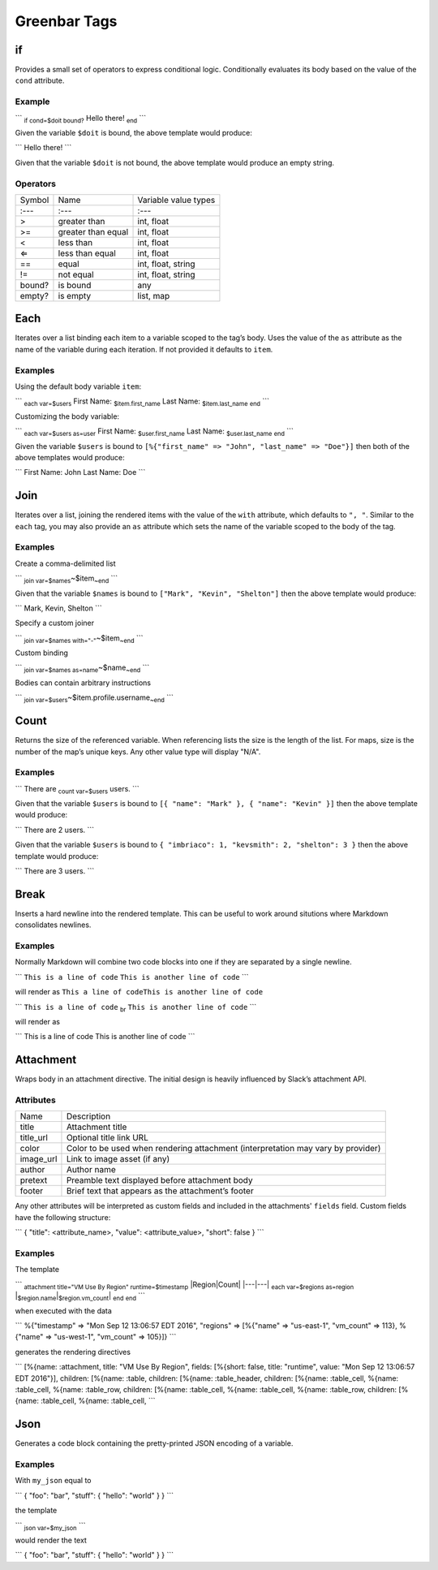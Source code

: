 Greenbar Tags
=============

if
--

Provides a small set of operators to express conditional logic.
Conditionally evaluates its body based on the value of the ``cond``
attribute.

Example
~~~~~~~

\`\`\` :sub:`if cond=$doit bound?` Hello there! :sub:`end` \`\`\`

Given the variable ``$doit`` is bound, the above template would produce:

\`\`\` Hello there! \`\`\`

Given that the variable ``$doit`` is not bound, the above template would
produce an empty string.

Operators
~~~~~~~~~

+--------------------------+--------------------------+--------------------------+
| Symbol                   | Name                     | Variable value types     |
+--------------------------+--------------------------+--------------------------+
| :---                     | :---                     | :---                     |
+--------------------------+--------------------------+--------------------------+
| >                        | greater than             | int, float               |
+--------------------------+--------------------------+--------------------------+
| >=                       | greater than equal       | int, float               |
+--------------------------+--------------------------+--------------------------+
| <                        | less than                | int, float               |
+--------------------------+--------------------------+--------------------------+
| ⇐                        | less than equal          | int, float               |
+--------------------------+--------------------------+--------------------------+
| ==                       | equal                    | int, float, string       |
+--------------------------+--------------------------+--------------------------+
| !=                       | not equal                | int, float, string       |
+--------------------------+--------------------------+--------------------------+
| bound?                   | is bound                 | any                      |
+--------------------------+--------------------------+--------------------------+
| empty?                   | is empty                 | list, map                |
+--------------------------+--------------------------+--------------------------+

Each
----

Iterates over a list binding each item to a variable scoped to the tag’s
body. Uses the value of the ``as`` attribute as the name of the variable
during each iteration. If not provided it defaults to ``item``.

Examples
~~~~~~~~

Using the default body variable ``item``:

\`\`\` :sub:`each var=$users` First Name: :sub:`$item.first\_name` Last
Name: :sub:`$item.last\_name` :sub:`end` \`\`\`

Customizing the body variable:

\`\`\` :sub:`each var=$users as=user` First Name:
:sub:`$user.first\_name` Last Name: :sub:`$user.last\_name` :sub:`end`
\`\`\`

Given the variable ``$users`` is bound to
``[%{"first_name" => "John", "last_name"
=> "Doe"}]`` then both of the above templates would produce:

\`\`\` First Name: John Last Name: Doe \`\`\`

Join
----

Iterates over a list, joining the rendered items with the value of the
``with`` attribute, which defaults to ``", "``. Similar to the ``each``
tag, you may also provide an ``as`` attribute which sets the name of the
variable scoped to the body of the tag.

Examples
~~~~~~~~

Create a comma-delimited list

\`\`\` :sub:`join var=$names`\ ~$item\ :sub:`~end` \`\`\`

Given that the variable ``$names`` is bound to
``["Mark", "Kevin", "Shelton"]`` then the above template would produce:

\`\`\` Mark, Kevin, Shelton \`\`\`

Specify a custom joiner

\`\`\` :sub:`join var=$names with="-"`\ ~$item\ :sub:`~end` \`\`\`

Custom binding

\`\`\` :sub:`join var=$names as=name`\ ~$name\ :sub:`~end` \`\`\`

Bodies can contain arbitrary instructions

\`\`\` :sub:`join var=$users`\ ~$item.profile.username\ :sub:`~end`
\`\`\`

Count
-----

Returns the size of the referenced variable. When referencing lists the
size is the length of the list. For maps, size is the number of the
map’s unique keys. Any other value type will display "N/A".

Examples
~~~~~~~~

\`\`\` There are :sub:`count var=$users` users. \`\`\`

Given that the variable ``$users`` is bound to
``[{ "name": "Mark" }, { "name":
"Kevin" }]`` then the above template would produce:

\`\`\` There are 2 users. \`\`\`

Given that the variable ``$users`` is bound to
``{ "imbriaco": 1, "kevsmith": 2,
"shelton": 3 }`` then the above template would produce:

\`\`\` There are 3 users. \`\`\`

Break
-----

Inserts a hard newline into the rendered template. This can be useful to
work around situtions where Markdown consolidates newlines.

Examples
~~~~~~~~

Normally Markdown will combine two code blocks into one if they are
separated by a single newline.

\`\`\` ``This is a line of code`` ``This is another line of code``
\`\`\`

will render as ``This a line of codeThis is another line of code``

\`\`\` ``This is a line of code`` :sub:`br`
``This is another line of code`` \`\`\`

will render as

\`\`\` This is a line of code This is another line of code \`\`\`

Attachment
----------

Wraps body in an attachment directive. The initial design is heavily
influenced by Slack’s attachment API.

Attributes
~~~~~~~~~~

+--------------------------------------+--------------------------------------+
| Name                                 | Description                          |
+--------------------------------------+--------------------------------------+
| title                                | Attachment title                     |
+--------------------------------------+--------------------------------------+
| title\_url                           | Optional title link URL              |
+--------------------------------------+--------------------------------------+
| color                                | Color to be used when rendering      |
|                                      | attachment (interpretation may vary  |
|                                      | by provider)                         |
+--------------------------------------+--------------------------------------+
| image\_url                           | Link to image asset (if any)         |
+--------------------------------------+--------------------------------------+
| author                               | Author name                          |
+--------------------------------------+--------------------------------------+
| pretext                              | Preamble text displayed before       |
|                                      | attachment body                      |
+--------------------------------------+--------------------------------------+
| footer                               | Brief text that appears as the       |
|                                      | attachment’s footer                  |
+--------------------------------------+--------------------------------------+

Any other attributes will be interpreted as custom fields and included
in the attachments' ``fields`` field. Custom fields have the following
structure:

\`\`\` { "title": <attribute\_name>, "value": <attribute\_value>,
"short": false } \`\`\`

Examples
~~~~~~~~

The template

\`\`\` :sub:`attachment title="VM Use By Region" runtime=$timestamp`
\|Region\|Count\| \|---\|---\| :sub:`each var=$regions as=region`
\|\ :sub:`$region.name`\ \|\ :sub:`$region.vm\_count`\ \| :sub:`end`
:sub:`end` \`\`\`

when executed with the data

\`\`\` %{"timestamp" ⇒ "Mon Sep 12 13:06:57 EDT 2016", "regions" ⇒
[%{"name" ⇒ "us-east-1", "vm\_count" ⇒ 113}, %{"name" ⇒ "us-west-1",
"vm\_count" ⇒ 105}]} \`\`\`

generates the rendering directives

\`\`\` [%{name: :attachment, title: "VM Use By Region", fields:
[%{short: false, title: "runtime", value: "Mon Sep 12 13:06:57 EDT
2016"}], children: [%{name: :table, children: [%{name: :table\_header,
children: [%{name: :table\_cell, %{name: :table\_cell, %{name:
:table\_row, children: [%{name: :table\_cell, %{name: :table\_cell,
%{name: :table\_row, children: [%{name: :table\_cell, %{name:
:table\_cell, \`\`\`

Json
----

Generates a code block containing the pretty-printed JSON encoding of a
variable.

Examples
~~~~~~~~

With ``my_json`` equal to

\`\`\` { "foo": "bar", "stuff": { "hello": "world" } } \`\`\`

the template

\`\`\` :sub:`json var=$my\_json` \`\`\`

would render the text

\`\`\` { "foo": "bar", "stuff": { "hello": "world" } } \`\`\`

